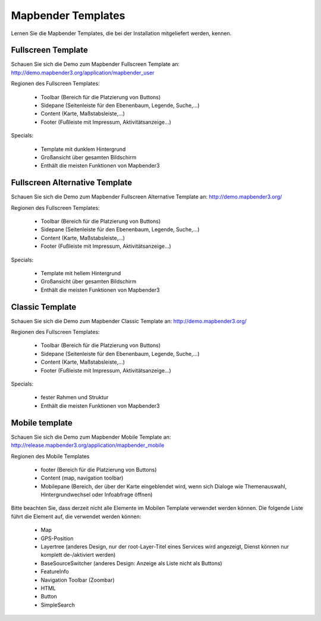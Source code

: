 .. _mapbender_templates:

Mapbender Templates
##########################

Lernen Sie die Mapbender Templates, die bei der Installation mitgeliefert werden, kennen.



Fullscreen Template
*********************

.. image:: ../../figures/mapbender_fullscreen.png
     :scale: 80

Schauen Sie sich die Demo zum Mapbender Fullscreen Template an: http://demo.mapbender3.org/application/mapbender_user

Regionen des Fullscreen Templates:

  * Toolbar (Bereich für die Platzierung von Buttons)
  * Sidepane (Seitenleiste für den Ebenenbaum, Legende, Suche,...)
  * Content (Karte, Maßstabsleiste,...)
  * Footer (Fußleiste mit Impressum, Aktivitätsanzeige...)

Specials: 

  * Template mit dunklem Hintergrund 
  * Großansicht über gesamten Bildschirm
  * Enthält die meisten Funktionen von Mapbender3

Fullscreen Alternative Template
*********************

.. image:: ../../figures/mapbender_mobile.png
     :scale: 80

Schauen Sie sich die Demo zum Mapbender Fullscreen Alternative Template an: http://demo.mapbender3.org/

Regionen des Fullscreen Templates:

  * Toolbar (Bereich für die Platzierung von Buttons)
  * Sidepane (Seitenleiste für den Ebenenbaum, Legende, Suche,...)
  * Content (Karte, Maßstabsleiste,...)
  * Footer (Fußleiste mit Impressum, Aktivitätsanzeige...)

Specials: 

  * Template mit hellem Hintergrund 
  * Großansicht über gesamten Bildschirm
  * Enthält die meisten Funktionen von Mapbender3


Classic Template
*********************

.. image:: ../../figures/mapbender_mobile.png
     :scale: 80

Schauen Sie sich die Demo zum Mapbender Classic Template an: http://demo.mapbender3.org/

Regionen des Fullscreen Templates:

  * Toolbar (Bereich für die Platzierung von Buttons)
  * Sidepane (Seitenleiste für den Ebenenbaum, Legende, Suche,...)
  * Content (Karte, Maßstabsleiste,...)
  * Footer (Fußleiste mit Impressum, Aktivitätsanzeige...)

Specials: 

  * fester Rahmen und Struktur 
  * Enthält die meisten Funktionen von Mapbender3 


Mobile template
*********************

.. image:: ../../figures/mapbender_mobile.png
     :scale: 80

Schauen Sie sich die Demo zum Mapbender Mobile Template an: http://release.mapbender3.org/application/mapbender_mobile


Regionen des Mobile Templates

  * footer (Bereich für die Platzierung von Buttons)
  * Content (map, navigation toolbar)
  * Mobilepane (Bereich, der über der Karte eingeblendet wird, wenn sich Dialoge wie Themenauswahl, Hintergrundwechsel oder Infoabfrage öffnen)


Bitte beachten Sie, dass derzeit nicht alle Elemente im Mobilen Template verwendet werden können. Die folgende Liste führt die Element auf, die verwendet werden können:

  * Map
  * GPS-Position
  * Layertree (anderes Design, nur der root-Layer-Titel eines Services wird angezeigt, Dienst können nur komplett de-/aktiviert werden)
  * BaseSourceSwitcher (anderes Design: Anzeige als Liste nicht als Buttons)
  * FeatureInfo
  * Navigation Toolbar (Zoombar)
  * HTML
  * Button
  * SimpleSearch


